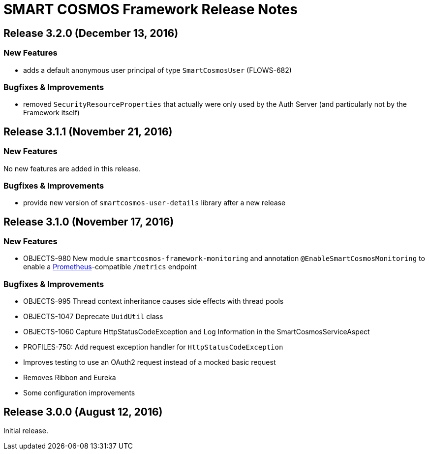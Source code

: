 = SMART COSMOS Framework Release Notes

== Release 3.2.0 (December 13, 2016)

=== New Features

* adds a default anonymous user principal of type `SmartCosmosUser` (FLOWS-682)

=== Bugfixes & Improvements

* removed `SecurityResourceProperties` that actually were only used by the Auth Server (and particularly not by the Framework itself)

== Release 3.1.1 (November 21, 2016)

=== New Features

No new features are added in this release.

=== Bugfixes & Improvements

* provide new version of `smartcosmos-user-details` library after a new release

== Release 3.1.0 (November 17, 2016)

=== New Features

* OBJECTS-980 New module `smartcosmos-framework-monitoring` and annotation `@EnableSmartCosmosMonitoring` to enable a https://prometheus.io/[Prometheus]-compatible `/metrics` endpoint

=== Bugfixes & Improvements

* OBJECTS-995 Thread context inheritance causes side effects with thread pools
* OBJECTS-1047 Deprecate `UuidUtil` class
* OBJECTS-1060 Capture HttpStatusCodeException and Log Information in the SmartCosmosServiceAspect
* PROFILES-750: Add request exception handler for `HttpStatusCodeException`
* Improves testing to use an OAuth2 request instead of a mocked basic request
* Removes Ribbon and Eureka
* Some configuration improvements

== Release 3.0.0 (August 12, 2016)

Initial release.
